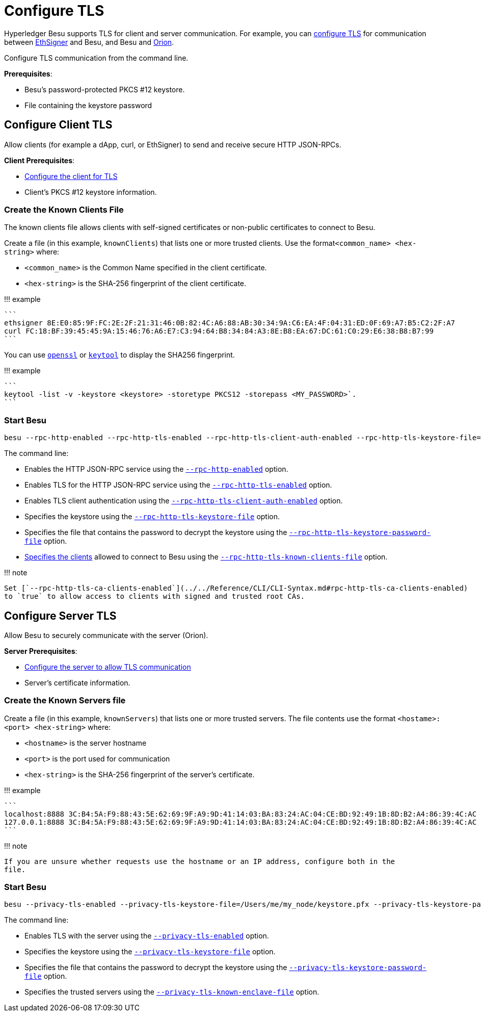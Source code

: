 = Configure TLS
:description: Configure TLS

Hyperledger Besu supports TLS for client and server communication.
For example, you can xref:../../Concepts/TLS.adoc[configure TLS] for communication between https://docs.ethsigner.pegasys.tech/en/latest/Concepts/TLS/[EthSigner] and Besu, and Besu and https://docs.orion.pegasys.tech/en/latest/Concepts/TLS-Communication/[Orion].

Configure TLS communication from the command line.

*Prerequisites*:

* Besu's password-protected PKCS #12 keystore.
* File containing the keystore password

== Configure Client TLS

Allow clients (for example a dApp, curl, or EthSigner) to send and receive secure HTTP JSON-RPCs.

*Client Prerequisites*:

* https://docs.ethsigner.pegasys.tech/en/latest/HowTo/Configure-TLS/#server-tls-connection[Configure the client for TLS]
* Client's PKCS #12 keystore information.

=== Create the Known Clients File

The known clients file allows clients with self-signed certificates or non-public certificates to connect to Besu.

Create a file (in this example, `knownClients`) that lists one or more trusted clients.
Use the format``<common_name> <hex-string>`` where:

* `<common_name>` is the Common Name specified in the client certificate.
* `<hex-string>` is the SHA-256 fingerprint of the client certificate.

!!!
example

 ```
 ethsigner 8E:E0:85:9F:FC:2E:2F:21:31:46:0B:82:4C:A6:88:AB:30:34:9A:C6:EA:4F:04:31:ED:0F:69:A7:B5:C2:2F:A7
 curl FC:18:BF:39:45:45:9A:15:46:76:A6:E7:C3:94:64:B8:34:84:A3:8E:B8:EA:67:DC:61:C0:29:E6:38:B8:B7:99
 ```

You can use https://www.openssl.org/[`openssl`] or https://docs.oracle.com/javase/6/docs/technotes/tools/solaris/keytool.html[`keytool`] to display the SHA256 fingerprint.

!!!
example

 ```
 keytool -list -v -keystore <keystore> -storetype PKCS12 -storepass <MY_PASSWORD>`.
 ```

=== Start Besu

[source,bash]
----
besu --rpc-http-enabled --rpc-http-tls-enabled --rpc-http-tls-client-auth-enabled --rpc-http-tls-keystore-file=/Users/me/my_node/keystore.pfx --rpc-http-tls-keystore-password-file=/Users/me/my_node/keystorePassword --rpc-http-tls-known-clients-file=/Users/me/my_node/knownClients
----

The command line:

* Enables the HTTP JSON-RPC service using the link:../../Reference/CLI/CLI-Syntax.md#rpc-http-enabled[`--rpc-http-enabled`] option.
* Enables TLS for the HTTP JSON-RPC service using the link:../../Reference/CLI/CLI-Syntax.md#rpc-http-tls-enabled[`--rpc-http-tls-enabled`] option.
* Enables TLS client authentication using the link:../../Reference/CLI/CLI-Syntax.md#rpc-http-tls-client-auth-enabled[`--rpc-http-tls-client-auth-enabled`] option.
* Specifies the keystore using the link:../../Reference/CLI/CLI-Syntax.md#rpc-http-tls-keystore-file[`--rpc-http-tls-keystore-file`] option.
* Specifies the file that contains the password to decrypt the keystore using the link:../../Reference/CLI/CLI-Syntax.md#rpc-http-tls-keystore-password-file[`--rpc-http-tls-keystore-password-file`] option.
* <<create-the-known-clients-file,Specifies the clients>> allowed to connect to Besu using the link:../../Reference/CLI/CLI-Syntax.md#rpc-http-tls-known-clients-file[`--rpc-http-tls-known-clients-file`] option.

!!!
note

 Set [`--rpc-http-tls-ca-clients-enabled`](../../Reference/CLI/CLI-Syntax.md#rpc-http-tls-ca-clients-enabled)
 to `true` to allow access to clients with signed and trusted root CAs.

== Configure Server TLS

Allow Besu to securely communicate with the server (Orion).

*Server Prerequisites*:

* https://docs.orion.pegasys.tech/en/latest/Tutorials/TLS/[Configure the server to allow TLS communication]
* Server's certificate information.

=== Create the Known Servers file

Create a file (in this example, `knownServers`) that lists one or more trusted servers.
The file contents use the format `<hostame>:<port> <hex-string>` where:

* `<hostname>` is the server hostname
* `<port>` is the port used for communication
* `<hex-string>` is the SHA-256 fingerprint of the server's certificate.

!!!
example

 ```
 localhost:8888 3C:B4:5A:F9:88:43:5E:62:69:9F:A9:9D:41:14:03:BA:83:24:AC:04:CE:BD:92:49:1B:8D:B2:A4:86:39:4C:AC
 127.0.0.1:8888 3C:B4:5A:F9:88:43:5E:62:69:9F:A9:9D:41:14:03:BA:83:24:AC:04:CE:BD:92:49:1B:8D:B2:A4:86:39:4C:AC
 ```

!!!
note

 If you are unsure whether requests use the hostname or an IP address, configure both in the
 file.

=== Start Besu

[source,bash]
----
besu --privacy-tls-enabled --privacy-tls-keystore-file=/Users/me/my_node/keystore.pfx --privacy-tls-keystore-password-file=/Users/me/my_node/keystorePassword --privacy-tls-known-enclave-file=/Users/me/my_node/knownServers
----

The command line:

* Enables TLS with the server using the link:../../Reference/CLI/CLI-Syntax.md#privacy-tls-enabled[`--privacy-tls-enabled`] option.
* Specifies the keystore using the link:../../Reference/CLI/CLI-Syntax.md#privacy-tls-keystore-file[`--privacy-tls-keystore-file`] option.
* Specifies the file that contains the password to decrypt the keystore using the link:../../Reference/CLI/CLI-Syntax.md#privacy-tls-keystore-password-file[`--privacy-tls-keystore-password-file`] option.
* Specifies the trusted servers using the link:../../Reference/CLI/CLI-Syntax.md#privacy-tls-known-enclave-file[`--privacy-tls-known-enclave-file`] option.

// Links
